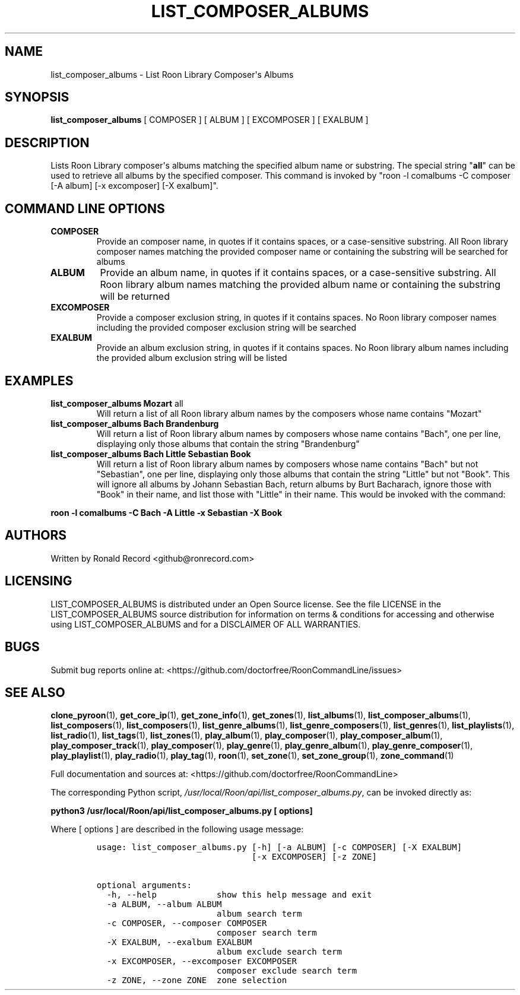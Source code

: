 .\" Automatically generated by Pandoc 2.19.2
.\"
.\" Define V font for inline verbatim, using C font in formats
.\" that render this, and otherwise B font.
.ie "\f[CB]x\f[]"x" \{\
. ftr V B
. ftr VI BI
. ftr VB B
. ftr VBI BI
.\}
.el \{\
. ftr V CR
. ftr VI CI
. ftr VB CB
. ftr VBI CBI
.\}
.TH "LIST_COMPOSER_ALBUMS" "1" "February 13, 2022" "list_composer_albums 2.0.1" "User Manual"
.hy
.SH NAME
.PP
list_composer_albums - List Roon Library Composer\[aq]s Albums
.SH SYNOPSIS
.PP
\f[B]list_composer_albums\f[R] [ COMPOSER ] [ ALBUM ] [ EXCOMPOSER ] [
EXALBUM ]
.SH DESCRIPTION
.PP
Lists Roon Library composer\[aq]s albums matching the specified album
name or substring.
The special string \[dq]\f[B]all\f[R]\[dq] can be used to retrieve all
albums by the specified composer.
This command is invoked by \[dq]roon -l comalbums -C composer [-A album]
[-x excomposer] [-X exalbum]\[dq].
.SH COMMAND LINE OPTIONS
.TP
\f[B]COMPOSER\f[R]
Provide an composer name, in quotes if it contains spaces, or a
case-sensitive substring.
All Roon library composer names matching the provided composer name or
containing the substring will be searched for albums
.TP
\f[B]ALBUM\f[R]
Provide an album name, in quotes if it contains spaces, or a
case-sensitive substring.
All Roon library album names matching the provided album name or
containing the substring will be returned
.TP
\f[B]EXCOMPOSER\f[R]
Provide a composer exclusion string, in quotes if it contains spaces.
No Roon library composer names including the provided composer exclusion
string will be searched
.TP
\f[B]EXALBUM\f[R]
Provide an album exclusion string, in quotes if it contains spaces.
No Roon library album names including the provided album exclusion
string will be listed
.SH EXAMPLES
.TP
\f[B]list_composer_albums Mozart \f[R]all\f[B]\f[R]
Will return a list of all Roon library album names by the composers
whose name contains \[dq]Mozart\[dq]
.TP
\f[B]list_composer_albums Bach Brandenburg\f[R]
Will return a list of Roon library album names by composers whose name
contains \[dq]Bach\[dq], one per line, displaying only those albums that
contain the string \[dq]Brandenburg\[dq]
.TP
\f[B]list_composer_albums Bach Little Sebastian Book\f[R]
Will return a list of Roon library album names by composers whose name
contains \[dq]Bach\[dq] but not \[dq]Sebastian\[dq], one per line,
displaying only those albums that contain the string \[dq]Little\[dq]
but not \[dq]Book\[dq].
This will ignore all albums by Johann Sebastian Bach, return albums by
Burt Bacharach, ignore those with \[dq]Book\[dq] in their name, and list
those with \[dq]Little\[dq] in their name.
This would be invoked with the command:
.PP
\f[B]roon -l comalbums -C Bach -A Little -x Sebastian -X Book\f[R]
.SH AUTHORS
.PP
Written by Ronald Record <github@ronrecord.com>
.SH LICENSING
.PP
LIST_COMPOSER_ALBUMS is distributed under an Open Source license.
See the file LICENSE in the LIST_COMPOSER_ALBUMS source distribution for
information on terms & conditions for accessing and otherwise using
LIST_COMPOSER_ALBUMS and for a DISCLAIMER OF ALL WARRANTIES.
.SH BUGS
.PP
Submit bug reports online at:
<https://github.com/doctorfree/RoonCommandLine/issues>
.SH SEE ALSO
.PP
\f[B]clone_pyroon\f[R](1), \f[B]get_core_ip\f[R](1),
\f[B]get_zone_info\f[R](1), \f[B]get_zones\f[R](1),
\f[B]list_albums\f[R](1), \f[B]list_composer_albums\f[R](1),
\f[B]list_composers\f[R](1), \f[B]list_composers\f[R](1),
\f[B]list_genre_albums\f[R](1), \f[B]list_genre_composers\f[R](1),
\f[B]list_genres\f[R](1), \f[B]list_playlists\f[R](1),
\f[B]list_radio\f[R](1), \f[B]list_tags\f[R](1),
\f[B]list_zones\f[R](1), \f[B]play_album\f[R](1),
\f[B]play_composer\f[R](1), \f[B]play_composer_album\f[R](1),
\f[B]play_composer_track\f[R](1), \f[B]play_composer\f[R](1),
\f[B]play_genre\f[R](1), \f[B]play_genre_album\f[R](1),
\f[B]play_genre_composer\f[R](1), \f[B]play_playlist\f[R](1),
\f[B]play_radio\f[R](1), \f[B]play_tag\f[R](1), \f[B]roon\f[R](1),
\f[B]set_zone\f[R](1), \f[B]set_zone_group\f[R](1),
\f[B]zone_command\f[R](1)
.PP
Full documentation and sources at:
<https://github.com/doctorfree/RoonCommandLine>
.PP
The corresponding Python script,
\f[I]/usr/local/Roon/api/list_composer_albums.py\f[R], can be invoked
directly as:
.PP
\f[B]python3 /usr/local/Roon/api/list_composer_albums.py [ options]\f[R]
.PP
Where [ options ] are described in the following usage message:
.IP
.nf
\f[C]
usage: list_composer_albums.py [-h] [-a ALBUM] [-c COMPOSER] [-X EXALBUM]
                               [-x EXCOMPOSER] [-z ZONE]

optional arguments:
  -h, --help            show this help message and exit
  -a ALBUM, --album ALBUM
                        album search term
  -c COMPOSER, --composer COMPOSER
                        composer search term
  -X EXALBUM, --exalbum EXALBUM
                        album exclude search term
  -x EXCOMPOSER, --excomposer EXCOMPOSER
                        composer exclude search term
  -z ZONE, --zone ZONE  zone selection
\f[R]
.fi
